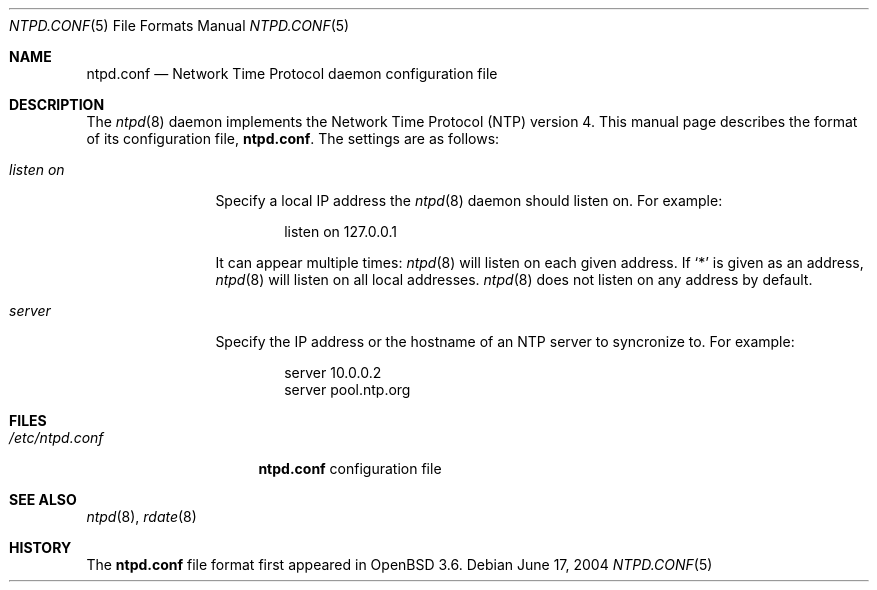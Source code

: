 .\" $OpenBSD: src/usr.sbin/ntpd/ntpd.conf.5,v 1.4 2004/07/07 08:36:26 jmc Exp $
.\"
.\" Copyright (c) 2003, 2004 Henning Brauer <henning@openbsd.org>
.\"
.\" Permission to use, copy, modify, and distribute this software for any
.\" purpose with or without fee is hereby granted, provided that the above
.\" copyright notice and this permission notice appear in all copies.
.\"
.\" THE SOFTWARE IS PROVIDED "AS IS" AND THE AUTHOR DISCLAIMS ALL WARRANTIES
.\" WITH REGARD TO THIS SOFTWARE INCLUDING ALL IMPLIED WARRANTIES OF
.\" MERCHANTABILITY AND FITNESS. IN NO EVENT SHALL THE AUTHOR BE LIABLE FOR
.\" ANY SPECIAL, DIRECT, INDIRECT, OR CONSEQUENTIAL DAMAGES OR ANY DAMAGES
.\" WHATSOEVER RESULTING FROM LOSS OF MIND, USE, DATA OR PROFITS, WHETHER IN
.\" AN ACTION OF CONTRACT, NEGLIGENCE OR OTHER TORTIOUS ACTION, ARISING OUT
.\" OF OR IN CONNECTION WITH THE USE OR PERFORMANCE OF THIS SOFTWARE.
.\"
.Dd June 17, 2004
.Dt NTPD.CONF 5
.Os
.Sh NAME
.Nm ntpd.conf
.Nd Network Time Protocol daemon configuration file
.Sh DESCRIPTION
The
.Xr ntpd 8
daemon implements the Network Time Protocol
.Pq NTP
version 4.
This manual page describes the format of its configuration file,
.Nm .
The settings are as follows:
.Bl -tag -width "listenonXX"
.It Ar listen on
Specify a local IP address the
.Xr ntpd 8
daemon should listen on.
For example:
.Bd -literal -offset indent
listen on 127.0.0.1
.Ed
.Pp
It can appear multiple times:
.Xr ntpd 8
will listen on each given address.
If
.Sq *
is given as an address,
.Xr ntpd 8
will listen on all local addresses.
.Xr ntpd 8
does not listen on any address by default.
.It Ar server
Specify the IP address or the hostname of an NTP
server to syncronize to.
For example:
.Bd -literal -offset indent
server 10.0.0.2
server pool.ntp.org
.Ed
.El
.Sh FILES
.Bl -tag -width "/etc/ntpd.conf" -compact
.It Pa /etc/ntpd.conf
.Nm
configuration file
.El
.Sh SEE ALSO
.Xr ntpd 8 ,
.Xr rdate 8
.Sh HISTORY
The
.Nm
file format first appeared in
.Ox 3.6 .
